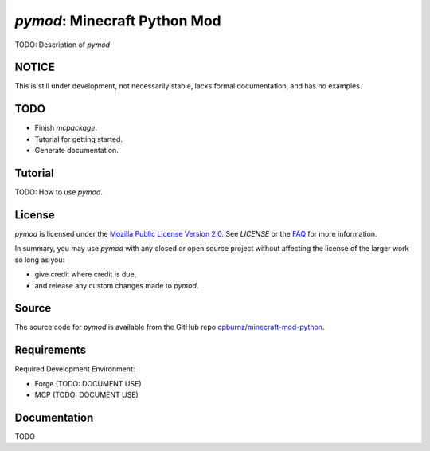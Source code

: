 
*pymod*: Minecraft Python Mod
=============================

TODO: Description of *pymod*


NOTICE
------

This is still under development, not necessarily stable, lacks formal
documentation, and has no examples.


TODO
----

- Finish *mcpackage*.

- Tutorial for getting started.

- Generate documentation.


Tutorial
--------

TODO: How to use *pymod*.


License
-------

*pymod* is licensed under the `Mozilla Public License Version 2.0`_. See
*LICENSE* or the `FAQ`_ for more information.

In summary, you may use *pymod* with any closed or open source project
without affecting the license of the larger work so long as you:

- give credit where credit is due,

- and release any custom changes made to *pymod*.

.. _`Mozilla Public License Version 2.0`: http://www.mozilla.org/MPL/2.0
.. _`FAQ`: http://www.mozilla.org/MPL/2.0/FAQ.html


Source
------

The source code for *pymod* is available from the GitHub repo
`cpburnz/minecraft-mod-python`_.

.. _`cpburnz/minecraft-mod-python`: https://github.com/cpburnz/minecraft-mod-python


Requirements
------------

Required Development Environment:

- Forge (TODO: DOCUMENT USE)
- MCP (TODO: DOCUMENT USE)

.. _`Forge`: http://files.minecraftforge.net
.. _`MCP`: http://mcp.ocean-labs.de/download.php?list.2


Documentation
-------------

TODO
